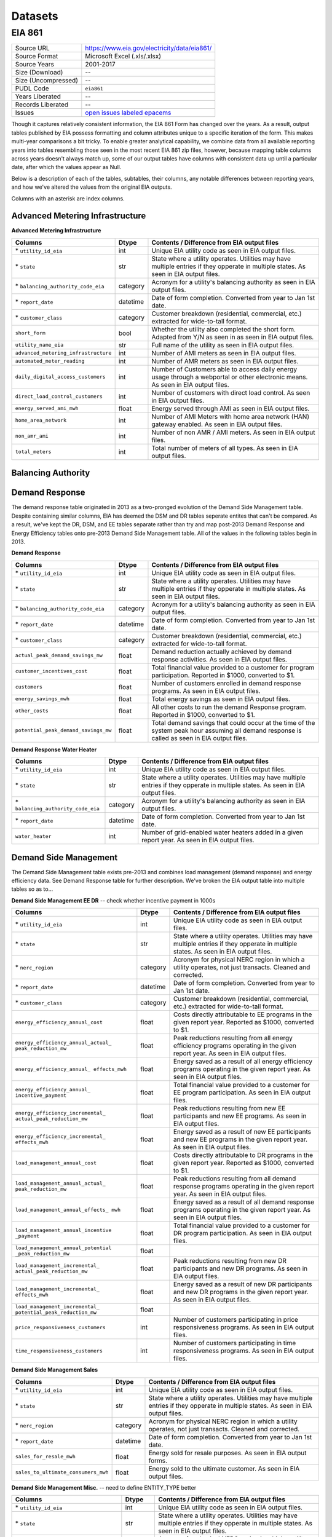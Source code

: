 ===============================================================================
Datasets
===============================================================================

------------------------------------------------------------------------------
EIA 861
------------------------------------------------------------------------------

=================== ===========================================================
Source URL          https://www.eia.gov/electricity/data/eia861/
Source Format       Microsoft Excel (.xls/.xlsx)
Source Years        2001-2017
Size (Download)     --
Size (Uncompressed) --
PUDL Code           ``eia861``
Years Liberated     --
Records Liberated   --
Issues              `open issues labeled epacems <https://github.com/catalyst-cooperative/pudl/issues?utf8=%E2%9C%93&q=is%3Aissue+is%3Aopen+label%3Aeia861>`__
=================== ===========================================================

Though it captures relatively consistent information, the EIA 861 Form has
changed over the years. As a result, output tables published by EIA possess
formatting and column attributes unique to a specific iteration of the form.
This makes multi-year comparisons a bit tricky. To enable greater analytical
capability, we combine data from all available reporting years into tables
resembling those seen in the most recent EIA 861 zip files, however, because
mapping table columns across years doesn't always match up, some of our output
tables have columns with consistent data up until a particular date, after
which the values appear as Null.

Below is a description of each of the tables, subtables, their columns, any
notable differences between reporting years, and how we've altered the values
from the original EIA outputs.

Columns with an asterisk are index columns.


Advanced Metering Infrastructure
^^^^^^^^^^^^^^^^^^^^^^^^^^^^^^^^

**Advanced Metering Infrastructure**

+------------------------------------+----------+-----------------------------+
|**Columns**                         |**Dtype** |**Contents / Difference from |
|                                    |          |EIA output files**           |
+====================================+==========+=============================+
|\* ``utility_id_eia``               |int       |Unique EIA utility code      |
|                                    |          |as seen in EIA output files. |
+------------------------------------+----------+-----------------------------+
|\* ``state``                        |str       |State where a utility        |
|                                    |          |operates. Utilities may have |
|                                    |          |multiple entries if they     |
|                                    |          |opperate in multiple states. |
|                                    |          |As seen in EIA output files. |
+------------------------------------+----------+-----------------------------+
|\* ``balancing_authority_code_eia`` |category  |Acronym for a utility's      |
|                                    |          |balancing authority as seen  |
|                                    |          |in EIA output files.         |
+------------------------------------+----------+-----------------------------+
|\* ``report_date``                  |datetime  |Date of form completion.     |
|                                    |          |Converted from year to Jan   |
|                                    |          |1st date.                    |
+------------------------------------+----------+-----------------------------+
|\* ``customer_class``               |category  |Customer breakdown           |
|                                    |          |(residential, commercial,    |
|                                    |          |etc.) extracted for          |
|                                    |          |wide-to-tall format.         |
+------------------------------------+----------+-----------------------------+
|``short_form``                      |bool      |Whether the utility also     |
|                                    |          |completed the short form.    |
|                                    |          |Adapted from Y/N as seen in  |
|                                    |          |as seen in EIA output files. |
+------------------------------------+----------+-----------------------------+
|``utility_name_eia``                |str       |Full name of the utility as  |
|                                    |          |seen in EIA output files.    |
+------------------------------------+----------+-----------------------------+
|``advanced_metering_infrastructure``|int       |Number of AMI meters as seen |
|                                    |          |in EIA output files.         |
+------------------------------------+----------+-----------------------------+
|``automated_meter_reading``         |int       |Number of AMR meters as seen |
|                                    |          |in EIA output files.         |
+------------------------------------+----------+-----------------------------+
|``daily_digital_access_customers``  |int       |Number of Customers able to  |
|                                    |          |access daily energy usage    |
|                                    |          |through a webportal or other |
|                                    |          |electronic means. As seen in |
|                                    |          |EIA output files.            |
+------------------------------------+----------+-----------------------------+
|``direct_load_control_customers``   |int       |Number of customers with     |
|                                    |          |direct load control. As seen |
|                                    |          |in EIA output files.         |
+------------------------------------+----------+-----------------------------+
|``energy_served_ami_mwh``           |float     |Energy served through AMI as |
|                                    |          |seen in EIA output files.    |
+------------------------------------+----------+-----------------------------+
|``home_area_network``               |int       |Number of AMI Meters with    |
|                                    |          |home area network (HAN)      |
|                                    |          |gateway enabled. As seen in  |
|                                    |          |EIA output files.            |
+------------------------------------+----------+-----------------------------+
|``non_amr_ami``                     |int       |Number of non AMR / AMI      |
|                                    |          |meters. As seen in EIA output|
|                                    |          |files.                       |
+------------------------------------+----------+-----------------------------+
|``total_meters``                    |int       |Total number of meters of all|
|                                    |          |types. As seen in EIA output |
|                                    |          |files.                       |
+------------------------------------+----------+-----------------------------+


Balancing Authority
^^^^^^^^^^^^^^^^^^^


Demand Response
^^^^^^^^^^^^^^^

The demand response table originated in 2013 as a two-pronged evolution of the
Demand Side Management table. Despite containing similar columns, EIA has
deemed the DSM and DR tables seperate entites that can't be compared. As a
result, we've kept the DR, DSM, and EE tables separate rather than try and map
post-2013 Demand Response and Energy Efficiency tables onto pre-2013 Demand
Side Management table. All of the values in the following tables begin in 2013.

**Demand Response**

+------------------------------------+----------+-----------------------------+
|**Columns**                         |**Dtype** |**Contents / Difference from |
|                                    |          |EIA output files**           |
+====================================+==========+=============================+
|\* ``utility_id_eia``               |int       |Unique EIA utility code      |
|                                    |          |as seen in EIA output files. |
+------------------------------------+----------+-----------------------------+
|\* ``state``                        |str       |State where a utility        |
|                                    |          |operates. Utilities may have |
|                                    |          |multiple entries if they     |
|                                    |          |opperate in multiple states. |
|                                    |          |As seen in EIA output files. |
+------------------------------------+----------+-----------------------------+
|\* ``balancing_authority_code_eia`` |category  |Acronym for a utility's      |
|                                    |          |balancing authority as seen  |
|                                    |          |in EIA output files.         |
+------------------------------------+----------+-----------------------------+
|\* ``report_date``                  |datetime  |Date of form completion.     |
|                                    |          |Converted from year to Jan   |
|                                    |          |1st date.                    |
+------------------------------------+----------+-----------------------------+
|\* ``customer_class``               |category  |Customer breakdown           |
|                                    |          |(residential, commercial,    |
|                                    |          |etc.) extracted for          |
|                                    |          |wide-to-tall format.         |
+------------------------------------+----------+-----------------------------+
|``actual_peak_demand_savings_mw``   |float     |Demand reduction actually    |
|                                    |          |achieved by demand response  |
|                                    |          |activities. As seen in EIA   |
|                                    |          |output files.                |
+------------------------------------+----------+-----------------------------+
|``customer_incentives_cost``        |float     |Total financial value        |
|                                    |          |provided to a customer for   |
|                                    |          |program participation.       |
|                                    |          |Reported in $1000, converted |
|                                    |          |to $1.                       |
+------------------------------------+----------+-----------------------------+
|``customers``                       |float     |Number of customers enrolled |
|                                    |          |in demand response programs. |
|                                    |          |As seen in EIA output files. |
+------------------------------------+----------+-----------------------------+
|``energy_savings_mwh``              |float     |Total energy savings as seen |
|                                    |          |in EIA output files.         |
+------------------------------------+----------+-----------------------------+
|``other_costs``                     |float     |All other costs to run the   |
|                                    |          |demand Response program.     |
|                                    |          |Reported in $1000, converted |
|                                    |          |to $1.                       |
+------------------------------------+----------+-----------------------------+
|``potential_peak_demand_savings_mw``|float     |Total demand savings that    |
|                                    |          |could occur at the time of   |
|                                    |          |the system peak hour assuming|
|                                    |          |all demand response is called|
|                                    |          |as seen in EIA output files. |
+------------------------------------+----------+-----------------------------+


**Demand Response Water Heater**

+------------------------------------+----------+-----------------------------+
|**Columns**                         |**Dtype** |**Contents / Difference from |
|                                    |          |EIA output files**           |
+====================================+==========+=============================+
|\* ``utility_id_eia``               |int       |Unique EIA utility code      |
|                                    |          |as seen in EIA output files. |
+------------------------------------+----------+-----------------------------+
|\* ``state``                        |str       |State where a utility        |
|                                    |          |operates. Utilities may have |
|                                    |          |multiple entries if they     |
|                                    |          |opperate in multiple states. |
|                                    |          |As seen in EIA output files. |
+------------------------------------+----------+-----------------------------+
|\* ``balancing_authority_code_eia`` |category  |Acronym for a utility's      |
|                                    |          |balancing authority as seen  |
|                                    |          |in EIA output files.         |
+------------------------------------+----------+-----------------------------+
|\* ``report_date``                  |datetime  |Date of form completion.     |
|                                    |          |Converted from year to Jan   |
|                                    |          |1st date.                    |
+------------------------------------+----------+-----------------------------+
|``water_heater``                    |int       |Number of grid-enabled water |
|                                    |          |heaters added in a given     |
|                                    |          |report year. As seen in EIA  |
|                                    |          |output files.                |
+------------------------------------+----------+-----------------------------+


Demand Side Management
^^^^^^^^^^^^^^^^^^^^^^

The Demand Side Management table exists pre-2013 and combines load management
(demand response) and energy efficiency data. See Demand Response table for
further description. We've broken the EIA output table into multiple tables
so as to...

**Demand Side Management EE DR** -- check whether incentive payment in 1000s

+------------------------------------+----------+-----------------------------+
|**Columns**                         |**Dtype** |**Contents / Difference from |
|                                    |          |EIA output files**           |
+====================================+==========+=============================+
|\* ``utility_id_eia``               |int       |Unique EIA utility code      |
|                                    |          |as seen in EIA output files. |
+------------------------------------+----------+-----------------------------+
|\* ``state``                        |str       |State where a utility        |
|                                    |          |operates. Utilities may have |
|                                    |          |multiple entries if they     |
|                                    |          |opperate in multiple states. |
|                                    |          |As seen in EIA output files. |
+------------------------------------+----------+-----------------------------+
|\* ``nerc_region``                  |category  |Acronym for physical NERC    |
|                                    |          |region in which a utility    |
|                                    |          |operates, not just transacts.|
|                                    |          |Cleaned and corrected.       |
+------------------------------------+----------+-----------------------------+
|\* ``report_date``                  |datetime  |Date of form completion.     |
|                                    |          |Converted from year to Jan   |
|                                    |          |1st date.                    |
+------------------------------------+----------+-----------------------------+
|\* ``customer_class``               |category  |Customer breakdown           |
|                                    |          |(residential, commercial,    |
|                                    |          |etc.) extracted for          |
|                                    |          |wide-to-tall format.         |
+------------------------------------+----------+-----------------------------+
|``energy_efficiency_annual_cost``   |float     |Costs directly attributable  |
|                                    |          |to EE programs in the given  |
|                                    |          |report year. Reported as     |
|                                    |          |$1000, converted to $1.      |
+------------------------------------+----------+-----------------------------+
|``energy_efficiency_annual_actual_  |float     |Peak reductions resulting    |
|peak_reduction_mw``                 |          |from all energy efficiency   |
|                                    |          |programs operating in the    |
|                                    |          |given report year. As seen in|
|                                    |          |EIA output files.            |
+------------------------------------+----------+-----------------------------+
|``energy_efficiency_annual_         |float     |Energy saved as a result of  |
|effects_mwh``                       |          |all energy efficiency        |
|                                    |          |programs operating in the    |
|                                    |          |given report year. As seen in|
|                                    |          |EIA output files.            |
+------------------------------------+----------+-----------------------------+
|``energy_efficiency_annual_         |float     |Total financial value        |
|incentive_payment``                 |          |provided to a customer for EE|
|                                    |          |program participation. As    |
|                                    |          |seen in EIA output files.    |
+------------------------------------+----------+-----------------------------+
|``energy_efficiency_incremental_    |float     |Peak reductions resulting    |
|actual_peak_reduction_mw``          |          |from new EE participants and |
|                                    |          |new EE programs. As seen in  |
|                                    |          |EIA output files.            |
+------------------------------------+----------+-----------------------------+
|``energy_efficiency_incremental_    |float     |Energy saved as a result of  |
|effects_mwh``                       |          |new EE participants and new  |
|                                    |          |EE programs in the given     |
|                                    |          |report year. As seen in EIA  |
|                                    |          |output files.                |
+------------------------------------+----------+-----------------------------+
|``load_management_annual_cost``     |float     |Costs directly attributable  |
|                                    |          |to DR programs in the given  |
|                                    |          |report year. Reported as     |
|                                    |          |$1000, converted to $1.      |
+------------------------------------+----------+-----------------------------+
|``load_management_annual_actual_    |float     |Peak reductions resulting    |
|peak_reduction_mw``                 |          |from all demand response     |
|                                    |          |programs operating in the    |
|                                    |          |given report year. As seen in|
|                                    |          |EIA output files.            |
+------------------------------------+----------+-----------------------------+
|``load_management_annual_effects_   |float     |Energy saved as a result of  |
|mwh``                               |          |all demand response          |
|                                    |          |programs operating in the    |
|                                    |          |given report year. As seen in|
|                                    |          |EIA output files.            |
+------------------------------------+----------+-----------------------------+
|``load_management_annual_incentive  |float     |Total financial value        |
|_payment``                          |          |provided to a customer for DR|
|                                    |          |program participation. As    |
|                                    |          |seen in EIA output files.    |
+------------------------------------+----------+-----------------------------+
|``load_management_annual_potential  |float     |                             |
|_peak_reduction_mw``                |          |                             |
+------------------------------------+----------+-----------------------------+
|``load_management_incremental_      |float     |Peak reductions resulting    |
|actual_peak_reduction_mw``          |          |from new DR participants and |
|                                    |          |new DR programs. As seen in  |
|                                    |          |EIA output files.            |
+------------------------------------+----------+-----------------------------+
|``load_management_incremental_      |float     |Energy saved as a result of  |
|effects_mwh``                       |          |new DR participants and new  |
|                                    |          |DR programs in the given     |
|                                    |          |report year. As seen in EIA  |
|                                    |          |output files.                |
+------------------------------------+----------+-----------------------------+
|``load_management_incremental_      |float     |                             |
|potential_peak_reduction_mw``       |          |                             |
+------------------------------------+----------+-----------------------------+
|``price_responsiveness_customers``  |int       |Number of customers          |
|                                    |          |participating in price       |
|                                    |          |responsiveness programs. As  |
|                                    |          |seen in EIA output files.    |
+------------------------------------+----------+-----------------------------+
|``time_responsiveness_customers``   |int       |Number of customers          |
|                                    |          |participating in time        |
|                                    |          |responsiveness programs. As  |
|                                    |          |seen in EIA output files.    |
+------------------------------------+----------+-----------------------------+

**Demand Side Management Sales**

+------------------------------------+----------+-----------------------------+
|**Columns**                         |**Dtype** |**Contents / Difference from |
|                                    |          |EIA output files**           |
+====================================+==========+=============================+
|\* ``utility_id_eia``               |int       |Unique EIA utility code      |
|                                    |          |as seen in EIA output files. |
+------------------------------------+----------+-----------------------------+
|\* ``state``                        |str       |State where a utility        |
|                                    |          |operates. Utilities may have |
|                                    |          |multiple entries if they     |
|                                    |          |opperate in multiple states. |
|                                    |          |As seen in EIA output files. |
+------------------------------------+----------+-----------------------------+
|\* ``nerc_region``                  |category  |Acronym for physical NERC    |
|                                    |          |region in which a utility    |
|                                    |          |operates, not just transacts.|
|                                    |          |Cleaned and corrected.       |
+------------------------------------+----------+-----------------------------+
|\* ``report_date``                  |datetime  |Date of form completion.     |
|                                    |          |Converted from year to Jan   |
|                                    |          |1st date.                    |
+------------------------------------+----------+-----------------------------+
|``sales_for_resale_mwh``            |float     |Energy sold for resale       |
|                                    |          |purposes. As seen in EIA     |
|                                    |          |output forms.                |
+------------------------------------+----------+-----------------------------+
|``sales_to_ultimate_consumers_mwh`` |float     |Energy sold to the ultimate  |
|                                    |          |customer. As seen in EIA     |
|                                    |          |output files.                |
+------------------------------------+----------+-----------------------------+

**Demand Side Management Misc.** -- need to define ENTITY_TYPE better

+------------------------------------+----------+-----------------------------+
|**Columns**                         |**Dtype** |**Contents / Difference from |
|                                    |          |EIA output files**           |
+====================================+==========+=============================+
|\* ``utility_id_eia``               |int       |Unique EIA utility code      |
|                                    |          |as seen in EIA output files. |
+------------------------------------+----------+-----------------------------+
|\* ``state``                        |str       |State where a utility        |
|                                    |          |operates. Utilities may have |
|                                    |          |multiple entries if they     |
|                                    |          |opperate in multiple states. |
|                                    |          |As seen in EIA output files. |
+------------------------------------+----------+-----------------------------+
|\* ``nerc_region``                  |category  |Acronym for physical NERC    |
|                                    |          |region in which a utility    |
|                                    |          |operates, not just transacts.|
|                                    |          |Cleaned and corrected.       |
+------------------------------------+----------+-----------------------------+
|\* ``report_date``                  |datetime  |Date of form completion.     |
|                                    |          |Converted from year to Jan   |
|                                    |          |1st date.                    |
+------------------------------------+----------+-----------------------------+
|``energy_savings_estimates_         |bool      |Whether savings estimates    |
|independently_verified``            |          |were verified through        |
|                                    |          |independent evaluation.      |
|                                    |          |Adapted from Y/N as seen in  |
|                                    |          |as seen in EIA output files. |
+------------------------------------+----------+-----------------------------+
|``energy_savings_independently      |bool      |Whether savings were verified|
|_verified``                         |          |through independent          |
|                                    |          |evaluation. Adapted from Y/N |
|                                    |          |as seen in EIA output files  |
+------------------------------------+----------+-----------------------------+
|``major_program_changes``           |bool      |Whether there have been major|
|                                    |          |program changes that would   |
|                                    |          |affect year-to-year          |
|                                    |          |comparison. Adapted from Y/N |
|                                    |          |as seen in EIA output files. |
+------------------------------------+----------+-----------------------------+
|``price_responsive_programs``       |bool      |Whether the utility offers   |
|                                    |          |price responsiveness         |
|                                    |          |programs. Adapted from Y/N as|
|                                    |          |seen in EIA output files.    |
+------------------------------------+----------+-----------------------------+
|``short_form``                      |bool      |Whether the utility also     |
|                                    |          |completed the short form.    |
|                                    |          |Adapted from Y/N as seen in  |
|                                    |          |as seen in EIA output files. |
+------------------------------------+----------+-----------------------------+
|``time_responsive_programs``        |bool      |Whether the utility offers   |
|                                    |          |time responsiveness          |
|                                    |          |programs. Adapted from Y/N as|
|                                    |          |seen in EIA output files.    |
+------------------------------------+----------+-----------------------------+
|``entity_type``                     |category  |Entity that owns XX such as  |
|                                    |          |Municipal, Cooperative, etc. |
|                                    |          |From first letter (M, C etc.)|
|                                    |          |to full name.                |
+------------------------------------+----------+-----------------------------+
|``reported_as_another_company``     |str       |If applicable, the name of   |
|                                    |          |the company that also reports|
|                                    |          |the same DSM data.           |
+------------------------------------+----------+-----------------------------+
|``utility_name_eia``                |str       |Full name of the utility as  |
|                                    |          |seen in EIA output files.    |
+------------------------------------+----------+-----------------------------+


Distributed Generation
^^^^^^^^^^^^^^^^^^^^^^

Distribution Systems
^^^^^^^^^^^^^^^^^^^^

Dynamic Pricing
^^^^^^^^^^^^^^^

Energy Efficiency
^^^^^^^^^^^^^^^^^

**Energy Efficiency**

+------------------------------------+----------+-----------------------------+
|**Columns**                         |**Dtype** |**Contents / Difference from |
|                                    |          |EIA output files**           |
+====================================+==========+=============================+
|\* ``utility_id_eia``               |int       |Unique EIA utility code      |
|                                    |          |as seen in EIA output files. |
+------------------------------------+----------+-----------------------------+
|\* ``state``                        |str       |State where a utility        |
|                                    |          |operates. Utilities may have |
|                                    |          |multiple entries if they     |
|                                    |          |opperate in multiple states. |
|                                    |          |As seen in EIA output files. |
+------------------------------------+----------+-----------------------------+
|\* ``balancing_authority_code_eia`` |category  |Acronym for a utility's      |
|                                    |          |balancing authority as seen  |
|                                    |          |in EIA output files.         |
+------------------------------------+----------+-----------------------------+
|\* ``report_date``                  |datetime  |Date of form completion.     |
|                                    |          |Converted from year to Jan   |
|                                    |          |1st date.                    |
+------------------------------------+----------+-----------------------------+
|\* ``customer_class``               |category  |Customer breakdown           |
|                                    |          |(residential, commercial,    |
|                                    |          |etc.) extracted for          |
|                                    |          |wide-to-tall format.         |
+------------------------------------+----------+-----------------------------+
|``utility_name_eia``                |str       |Full name of the utility as  |
|                                    |          |seen in EIA output files.    |
+------------------------------------+----------+-----------------------------+
|``customer_incentives_incremental   |          |                             |
|_cost``                             |          |                             |
+------------------------------------+----------+-----------------------------+
|``customer_incentives_incremental_  |          |                             |
|life_cycle_cost``                   |          |                             |
+------------------------------------+----------+-----------------------------+
|``customer_other_costs_incremental_ |          |                             |
|life_cycle_cost``                   |          |                             |
+------------------------------------+----------+-----------------------------+
|``incremental_energy_savings_mwh``  |          |                             |
+------------------------------------+----------+-----------------------------+
|``incremental_life_cycle_energy_    |          |                             |
|savings_mwh``                       |          |                             |
+------------------------------------+----------+-----------------------------+
|``incremental_life_cycle_peak_      |          |                             |
|reduction_mwh``                     |          |                             |
+------------------------------------+----------+-----------------------------+
|``incremental_peak_reduction_mw``   |          |                             |
+------------------------------------+----------+-----------------------------+
|``other_costs_incremental_cost``    |          |                             |
+------------------------------------+----------+-----------------------------+
|``weighted_average_life_years``     |          |                             |
+------------------------------------+----------+-----------------------------+


Green Pricing
^^^^^^^^^^^^^

Mergers
^^^^^^^

Net Metering
^^^^^^^^^^^^

Non Net Metering
^^^^^^^^^^^^^^^^

Operational Data
^^^^^^^^^^^^^^^^

Reliability
^^^^^^^^^^^

Sales
^^^^^

Service Territory
^^^^^^^^^^^^^^^^^

Utility Data
^^^^^^^^^^^^
